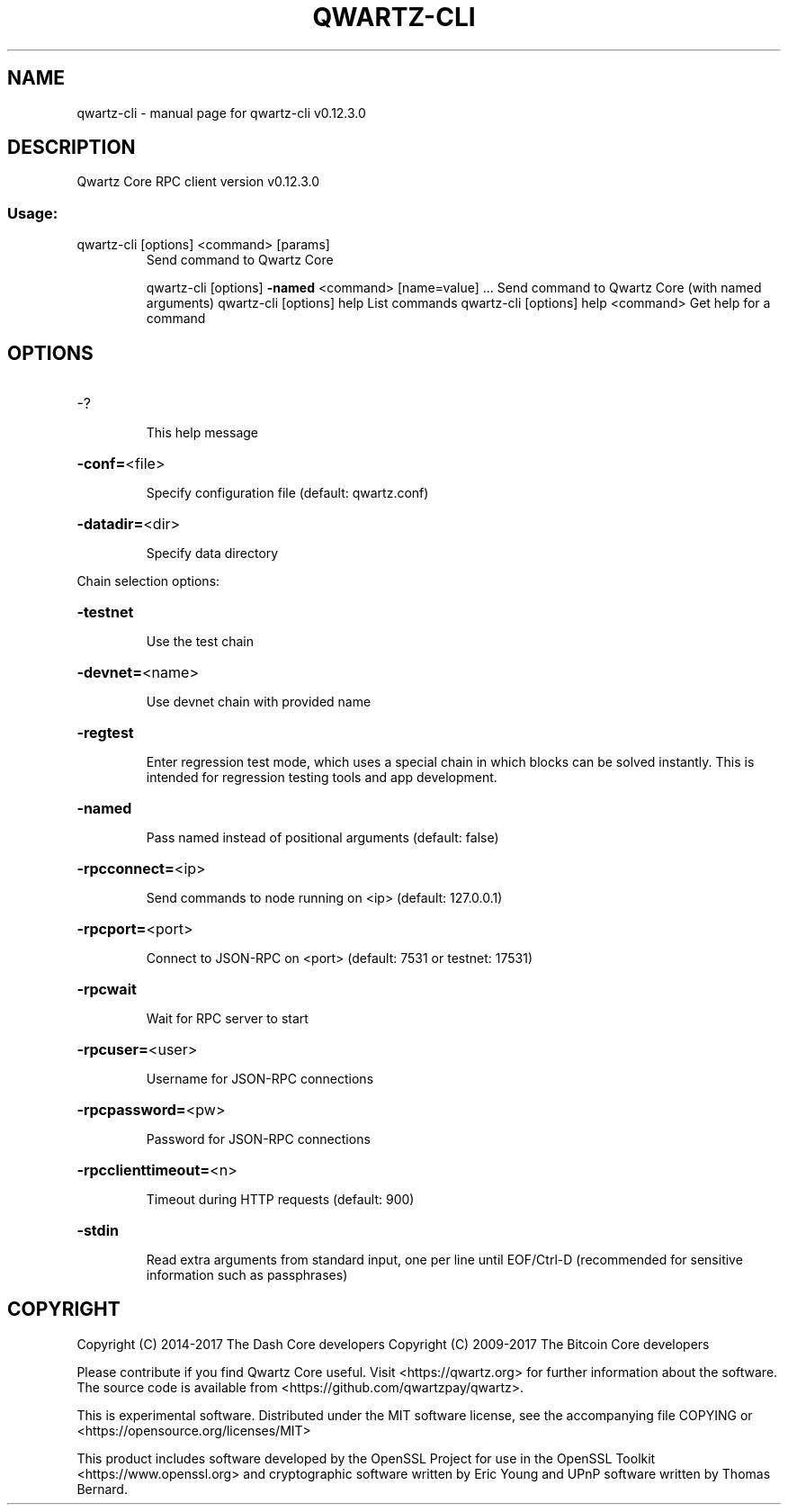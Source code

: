 .\" DO NOT MODIFY THIS FILE!  It was generated by help2man 1.47.4.
.TH QWARTZ-CLI "1" "May 2018" "qwartz-cli v0.12.3.0" "User Commands"
.SH NAME
qwartz-cli \- manual page for qwartz-cli v0.12.3.0
.SH DESCRIPTION
Qwartz Core RPC client version v0.12.3.0
.SS "Usage:"
.TP
qwartz\-cli [options] <command> [params]
Send command to Qwartz Core
.IP
qwartz\-cli [options] \fB\-named\fR <command> [name=value] ... Send command to Qwartz Core (with named arguments)
qwartz\-cli [options] help                List commands
qwartz\-cli [options] help <command>      Get help for a command
.SH OPTIONS
.HP
\-?
.IP
This help message
.HP
\fB\-conf=\fR<file>
.IP
Specify configuration file (default: qwartz.conf)
.HP
\fB\-datadir=\fR<dir>
.IP
Specify data directory
.PP
Chain selection options:
.HP
\fB\-testnet\fR
.IP
Use the test chain
.HP
\fB\-devnet=\fR<name>
.IP
Use devnet chain with provided name
.HP
\fB\-regtest\fR
.IP
Enter regression test mode, which uses a special chain in which blocks
can be solved instantly. This is intended for regression testing
tools and app development.
.HP
\fB\-named\fR
.IP
Pass named instead of positional arguments (default: false)
.HP
\fB\-rpcconnect=\fR<ip>
.IP
Send commands to node running on <ip> (default: 127.0.0.1)
.HP
\fB\-rpcport=\fR<port>
.IP
Connect to JSON\-RPC on <port> (default: 7531 or testnet: 17531)
.HP
\fB\-rpcwait\fR
.IP
Wait for RPC server to start
.HP
\fB\-rpcuser=\fR<user>
.IP
Username for JSON\-RPC connections
.HP
\fB\-rpcpassword=\fR<pw>
.IP
Password for JSON\-RPC connections
.HP
\fB\-rpcclienttimeout=\fR<n>
.IP
Timeout during HTTP requests (default: 900)
.HP
\fB\-stdin\fR
.IP
Read extra arguments from standard input, one per line until EOF/Ctrl\-D
(recommended for sensitive information such as passphrases)
.SH COPYRIGHT
Copyright (C) 2014-2017 The Dash Core developers
Copyright (C) 2009-2017 The Bitcoin Core developers

Please contribute if you find Qwartz Core useful. Visit <https://qwartz.org> for
further information about the software.
The source code is available from <https://github.com/qwartzpay/qwartz>.

This is experimental software.
Distributed under the MIT software license, see the accompanying file COPYING
or <https://opensource.org/licenses/MIT>

This product includes software developed by the OpenSSL Project for use in the
OpenSSL Toolkit <https://www.openssl.org> and cryptographic software written by
Eric Young and UPnP software written by Thomas Bernard.
